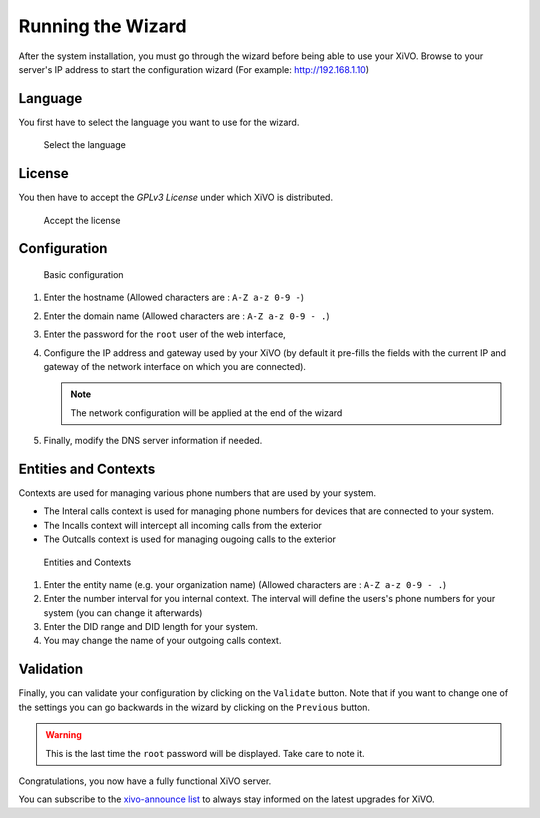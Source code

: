 .. _configuration_wizard:

******************
Running the Wizard
******************

After the system installation, you must go through the wizard before being able to use your XiVO.
Browse to your server's IP address to start the configuration wizard (For example: http://192.168.1.10)

.. index:: wizard

Language
========

You first have to select the language you want to use for the wizard.

.. figure:: images/wizard_step1_lang.png
   :scale: 75%
   :alt: Base configuration
    
   Select the language


License
=======

You then have to accept the *GPLv3 License* under which XiVO is distributed.

.. figure:: images/wizard_step2_license.png
   :scale: 75%
   :alt: Accept the license

   Accept the license


Configuration
=============

.. figure:: images/wizard_step4_configuration.png
   :scale: 75%
   :alt: Basic configuration

   Basic configuration

#. Enter the hostname  (Allowed characters are : ``A-Z a-z 0-9 -``)
#. Enter the domain name (Allowed characters are : ``A-Z a-z 0-9 - .``)
#. Enter the password for the ``root`` user of the web interface,
#. Configure the IP address and gateway used by your XiVO (by default it pre-fills the fields with the current IP and gateway of the network interface on which you are connected).

   .. note:: The network configuration will be applied at the end of the wizard

#. Finally, modify the DNS server information if needed.


Entities and Contexts
=====================

Contexts are used for managing various phone numbers that are used by your system.

* The Interal calls context is used for managing phone numbers for devices that are connected to your system.
* The Incalls context will intercept all incoming calls from the exterior
* The Outcalls context is used for managing ougoing calls to the exterior

.. figure:: images/wizard_step5_entities_contexts.png
   :scale: 75%
   :alt: Entities and Contexts

   Entities and Contexts

#. Enter the entity name (e.g. your organization name) (Allowed characters are : ``A-Z a-z 0-9 - .``)
#. Enter the number interval for you internal context. The interval will define the users's phone numbers for your system (you can change it afterwards)
#. Enter the DID range and DID length for your system.
#. You may change the name of your outgoing calls context.


Validation
==========

Finally, you can validate your configuration by clicking on the ``Validate`` button.
Note that if you want to change one of the settings you can go backwards in the wizard by clicking on the ``Previous`` button.

.. warning:: This is the last time the ``root`` password will be displayed. Take care to note it.

Congratulations, you now have a fully functional XiVO server.

You can subscribe to the `xivo-announce list <https://lists.proformatique.com/listinfo/xivo-announce>`_
to always stay informed on the latest upgrades for XiVO.
